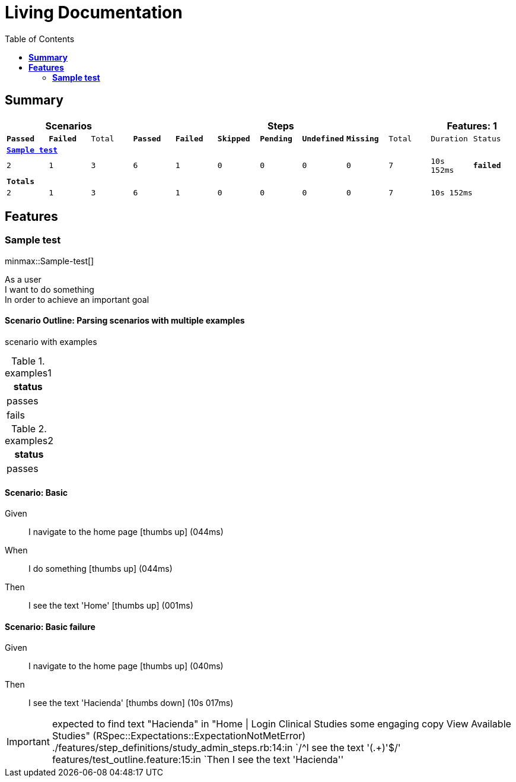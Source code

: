 :toc: right
:backend: html5
:doctitle: Living Documentation
:doctype: book
:icons: font
:!numbered:
:!linkcss:
:sectanchors:
:sectlink:
:docinfo:
:source-highlighter: highlightjs\n:toclevels: 3
:toc: right

= *Living Documentation*


== *Summary*
[cols="12*^m", options="header,footer"]
|===
3+|Scenarios 7+|Steps 2+|Features: 1

|[green]#*Passed*#
|[red]#*Failed*#
|Total
|[green]#*Passed*#
|[red]#*Failed*#
|[purple]#*Skipped*#
|[maroon]#*Pending*#
|[yellow]#*Undefined*#
|[blue]#*Missing*#
|Total
|Duration
|Status

12+^|*<<Sample-test>>*
|2
|1
|3
|6
|1
|0
|0
|0
|0
|7
|10s 152ms
|[red]#*failed*#
12+^|*Totals*
|2|1|3|6|1|0|0|0|0|7 2+|10s 152ms
|===

== *Features*

[[Sample-test, Sample test]]
=== *Sample test*

minmax::Sample-test[]

****
As a user  +
I want to do something  +
In order to achieve an important goal
****

==== Scenario Outline: Parsing scenarios with multiple examples

scenario with examples

.examples1
[cols="1*", options="header"]
|===
|status
|passes
|fails
|===

.examples2
[cols="1*", options="header"]
|===
|status
|passes
|===

==== Scenario: Basic
****
Given ::
I navigate to the home page icon:thumbs-up[role="green",title="Passed"] [small right]#(044ms)#
When ::
I do something icon:thumbs-up[role="green",title="Passed"] [small right]#(044ms)#
Then ::
I see the text 'Home' icon:thumbs-up[role="green",title="Passed"] [small right]#(001ms)#
****

==== Scenario: Basic failure
****
Given ::
I navigate to the home page icon:thumbs-up[role="green",title="Passed"] [small right]#(040ms)#
Then ::
I see the text 'Hacienda' icon:thumbs-down[role="red",title="Failed"] [small right]#(10s 017ms)#

IMPORTANT: expected to find text "Hacienda" in "Home | Login Clinical Studies some engaging copy View Available Studies" (RSpec::Expectations::ExpectationNotMetError)
./features/step_definitions/study_admin_steps.rb:14:in `/^I see the text '(.+)'$/'
features/test_outline.feature:15:in `Then I see the text 'Hacienda''
****

